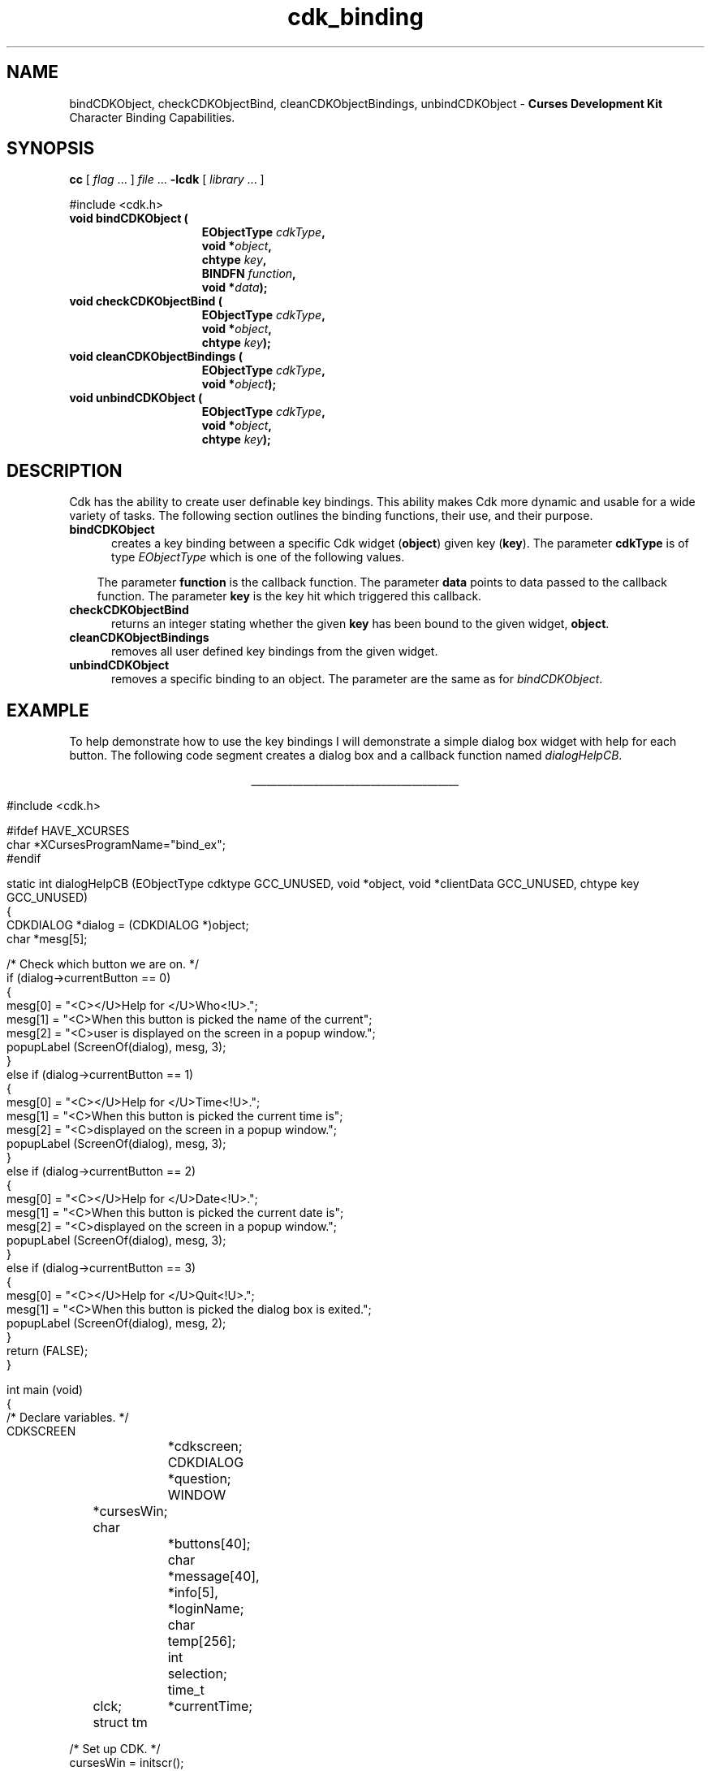 '\" t
.\" $Id: cdk_binding.3,v 1.9 2001/01/06 21:40:24 tom Exp $
.de It
.br
.ie \\n(.$>=3 .ne \\$3
.el .ne 3
.IP "\\$1" \\$2
..
.TH cdk_binding 3
.SH NAME
bindCDKObject,
checkCDKObjectBind,
cleanCDKObjectBindings,
unbindCDKObject - \fBCurses Development Kit\fR Character Binding Capabilities.
.LP
.SH SYNOPSIS
.LP
.B cc
.RI "[ " "flag" " \|.\|.\|. ] " "file" " \|.\|.\|."
.B \-lcdk
.RI "[ " "library" " \|.\|.\|. ]"
.LP
.nf
#include <cdk.h>
.TP 15
.B "void bindCDKObject ("
.BI "EObjectType " "cdkType",
.BI "void *" "object",
.BI "chtype " "key",
.BI "BINDFN " "function",
.BI "void *" "data");
.TP 15
.B "void checkCDKObjectBind ("
.BI "EObjectType " "cdkType",
.BI "void *" "object",
.BI "chtype " "key");
.TP 15
.B "void cleanCDKObjectBindings ("
.BI "EObjectType " "cdkType",
.BI "void *" "object");
.TP 15
.B "void unbindCDKObject ("
.BI "EObjectType " "cdkType",
.BI "void *" "object",
.BI "chtype " "key");
.fi
.SH DESCRIPTION
Cdk has the ability to create user definable key bindings.
This ability makes
Cdk more dynamic and usable for a wide variety of tasks.
The following section
outlines the binding functions, their use, and their purpose.
.TP 5
.B bindCDKObject
creates a key binding between a specific Cdk widget (\fBobject\fR)
given key (\fBkey\fR).
The parameter \fBcdkType\fR is of type \fIEObjectType\fR
which is one of the following values.
.LP
.TS
center tab(/);
l
l l
lw13 lw30 lw 30 .
\fBEObjectType_Value/Corresponding_Widget/Widget_Manual_Page\fR
=
vALPHALIST/Alphalist Widget/cdk_alphalist (3)
vCALENDAR/Calendar Widget/cdk_calendar (3)
vDIALOG/Dialog Widget/cdk_dialog (3)
vENTRY/Entry Widget/cdk_entry (3)
vFSELECT/File Selector Widget/cdk_fselect (3)
vGRAPH/Graph Widget/cdk_graph (3)
vHISTOGRAM/Histogram Widget/cdk_histogram (3)
vITEMLIST/Item List Widget/cdk_itemlist (3)
vLABEL/Label Widget/cdk_label (3)
vMARQUEE/Marquee Widget/cdk_marquee (3)
vMATRIX/Matrix Widget/cdk_matrix (3)
vMENTRY/Multiple Line Entry Widget/cdk_mentry (3)
vMENU/Menu Widget/cdk_menu (3)
vRADIO/Radio List Widget/cdk_radio (3)
vSCALE/Numeric Scale Widget/cdk_scale (3)
vSCROLL/Scrolling List Widget/cdk_scroll (3)
vSELECTION/Selection List Widget/cdk_selection (3)
vSLIDER/Slider Widget/cdk_slider (3)
vSWINDOW/Scrolling Window Widget/cdk_swindow (3)
vTEMPLATE/Template Entry Widget/cdk_template (3)
vVIEWER/Viewer Widget/cdk_viewer (3)
=
.TE
.RS 3
The parameter \fBfunction\fR is the callback function.
The parameter \fBdata\fR points to data passed to the callback function.
The parameter \fBkey\fR is the key hit which triggered this callback.
.RE
.TP 5
.B checkCDKObjectBind
returns an integer stating whether the given \fBkey\fR has
been bound to the given widget, \fBobject\fR.
.TP 5
.B cleanCDKObjectBindings
removes all user defined key bindings from the given widget.
.TP 5
.B unbindCDKObject
removes a specific binding to an object.
The parameter are
the same as for \fIbindCDKObject\fR.
.SH EXAMPLE
To help demonstrate how to use the key bindings I will demonstrate a simple
dialog box widget with help for each button.
The following code segment creates
a dialog box and a callback function named \fIdialogHelpCB\fR.
.LP
.nf
.ce
\fI________________________________________\fR
.LP
.ta 9 17 25 33 41
#include <cdk.h>

#ifdef HAVE_XCURSES
char *XCursesProgramName="bind_ex";
#endif

static int dialogHelpCB (EObjectType cdktype GCC_UNUSED, void *object, void *clientData GCC_UNUSED, chtype key GCC_UNUSED)
{
   CDKDIALOG *dialog = (CDKDIALOG *)object;
   char *mesg[5];

   /* Check which button we are on. */
   if (dialog->currentButton == 0)
   {
      mesg[0] = "<C></U>Help for </U>Who<!U>.";
      mesg[1] = "<C>When this button is picked the name of the current";
      mesg[2] = "<C>user is displayed on the screen in a popup window.";
      popupLabel (ScreenOf(dialog), mesg, 3);
   }
   else if (dialog->currentButton == 1)
   {
      mesg[0] = "<C></U>Help for </U>Time<!U>.";
      mesg[1] = "<C>When this button is picked the current time is";
      mesg[2] = "<C>displayed on the screen in a popup window.";
      popupLabel (ScreenOf(dialog), mesg, 3);
   }
   else if (dialog->currentButton == 2)
   {
      mesg[0] = "<C></U>Help for </U>Date<!U>.";
      mesg[1] = "<C>When this button is picked the current date is";
      mesg[2] = "<C>displayed on the screen in a popup window.";
      popupLabel (ScreenOf(dialog), mesg, 3);
   }
   else if (dialog->currentButton == 3)
   {
      mesg[0] = "<C></U>Help for </U>Quit<!U>.";
      mesg[1] = "<C>When this button is picked the dialog box is exited.";
      popupLabel (ScreenOf(dialog), mesg, 2);
   }
   return (FALSE);
}

int main (void)
{
   /* Declare variables. */
   CDKSCREEN	*cdkscreen;
   CDKDIALOG	*question;
   WINDOW	*cursesWin;
   char		*buttons[40];
   char		*message[40], *info[5], *loginName;
   char		temp[256];
   int		selection;
   time_t	clck;
   struct tm	*currentTime;

   /* Set up CDK. */
   cursesWin = initscr();
   cdkscreen = initCDKScreen (cursesWin);

   /* Start color. */
   initCDKColor();

   /* Set up the dialog box. */
   message[0] = "<C></U>Simple Command Interface";
   message[1] = "Pick the command you wish to run.";
   message[2] = "<C>Press </R>?<!R> for help.";
   buttons[0] = "Who";
   buttons[1] = "Time";
   buttons[2] = "Date";
   buttons[3] = "Quit";

   /* Create the dialog box. */
   question	= newCDKDialog (cdkscreen, CENTER, CENTER,
				message, 3, buttons, 4, A_REVERSE,
				TRUE, TRUE, FALSE);

   /* Check if we got a null value back. */
   if (question == (CDKDIALOG *)0)
   {
      destroyCDKScreen (cdkscreen);

      /* End curses... */
      endCDK();

      /* Spit out a message. */
      printf ("Oops. Can't seem to create the dialog box. Is the window too small?\\n");
      exit (1);
   }

   /* Create the key binding. */
   bindCDKObject (vDIALOG, question, '?', dialogHelpCB, 0);

   /* Activate the dialog box. */
   selection = 0;
   while (selection != 3)
   {
      /* Get the users button selection. */
      selection = activateCDKDialog (question, (chtype *)0);

      /* Check the results. */
      if (selection == 0)
      {
	 /* Get the users login name. */
	 info[0] = "<C>     </U>Login Name<!U>     ";
	 loginName = getlogin();
	 if (loginName == (char *)0)
	 {
	    strcpy (temp, "<C></R>Unknown");
	 }
	 else
	 {
	     sprintf (temp, "<C><%s>", loginName);
	 }
	 info[1] = copyChar (temp);
	 popupLabel (ScreenOf(question), info, 2);
	 freeChar (info[1]);
      }
      else if (selection == 1)
      {
	 /* Print out the time. */
	 time(&clck);
	 currentTime = localtime(&clck);
	 sprintf (temp, "<C>%d:%d:%d", currentTime->tm_hour,
					currentTime->tm_min,
					currentTime->tm_sec);
	 info[0] = "<C>   </U>Current Time<!U>   ";
	 info[1] = copyChar (temp);
	 popupLabel (ScreenOf(question), info, 2);
	 freeChar (info[1]);
      }
      else if (selection == 2)
      {
	 /* Print out the date. */
	 time(&clck);
	 currentTime = localtime(&clck);
	 sprintf (temp, "<C>%d/%d/%02d", currentTime->tm_mday,
					currentTime->tm_mon,
					currentTime->tm_year % 100);
	 info[0] = "<C>   </U>Current Date<!U>   ";
	 info[1] = copyChar (temp);
	 popupLabel (ScreenOf(question), info, 2);
	 freeChar (info[1]);
      }
   }

   /* Clean up. */
   destroyCDKDialog (question);
   destroyCDKScreen (cdkscreen);
   delwin (cursesWin);
   endCDK();
   exit (0);
}
.fi
.ce
\fI________________________________________\fR

.SH SEE ALSO
.BR cdk (3),
.BR cdk_display (3),
.BR cdk_screen (3)
